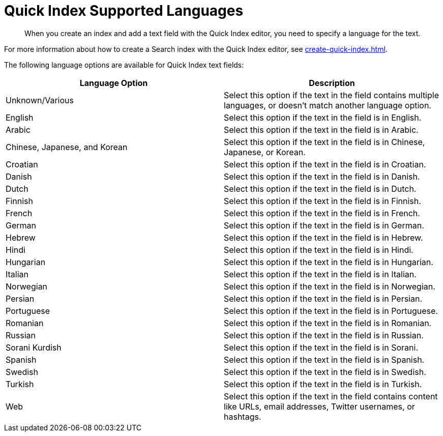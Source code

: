 = Quick Index Supported Languages 
:page-topic-type: reference
:description: When you create an index and add a text field with the Quick Index editor, you need to specify a language for the text. 

[abstract]
{description}

For more information about how to create a Search index with the Quick Index editor, see xref:create-quick-index.adoc[].

The following language options are available for Quick Index text fields: 

|====
|Language Option |Description 

|Unknown/Various |Select this option if the text in the field contains multiple languages, or doesn't match another language option. 

|English |Select this option if the text in the field is in English.

|Arabic |Select this option if the text in the field is in Arabic.

|Chinese, Japanese, and Korean |Select this option if the text in the field is in Chinese, Japanese, or Korean.

|Croatian |Select this option if the text in the field is in Croatian.

|Danish |Select this option if the text in the field is in Danish.

|Dutch |Select this option if the text in the field is in Dutch.

|Finnish |Select this option if the text in the field is in Finnish.

|French |Select this option if the text in the field is in French.

|German |Select this option if the text in the field is in German.

|Hebrew |Select this option if the text in the field is in Hebrew.

|Hindi |Select this option if the text in the field is in Hindi.

|Hungarian |Select this option if the text in the field is in Hungarian.

|Italian |Select this option if the text in the field is in Italian.

|Norwegian |Select this option if the text in the field is in Norwegian.

|Persian |Select this option if the text in the field is in Persian.

|Portuguese |Select this option if the text in the field is in Portuguese.

|Romanian |Select this option if the text in the field is in Romanian.

|Russian |Select this option if the text in the field is in Russian.

|Sorani Kurdish |Select this option if the text in the field is in Sorani.

|Spanish |Select this option if the text in the field is in Spanish.

|Swedish |Select this option if the text in the field is in Swedish.

|Turkish |Select this option if the text in the field is in Turkish.

|Web |Select this option if the text in the field contains content like URLs, email addresses, Twitter usernames, or hashtags. 
|====